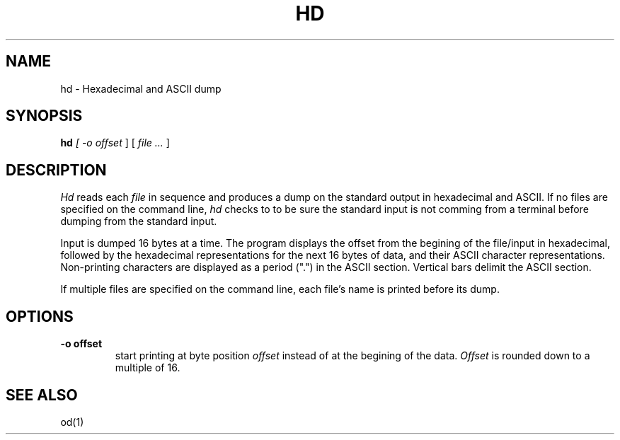 .TH HD 1 "18 February 1989"
.SH NAME
hd \- Hexadecimal and ASCII dump
.SH SYNOPSIS
.B hd
.I 
[
.I \-o offset 
]
[
.I file .\|.\|.
]
.SH DESCRIPTION
.I Hd
reads each 
.I file
in sequence and
produces a dump on the standard output
in hexadecimal and ASCII.  If no files are specified on the command
line,
.I hd
checks to to be sure the standard input is not comming from a terminal
before dumping from the standard input.
.LP
Input is 
dumped 16 bytes at a time.  The program displays the offset 
from the begining of the file/input 
in hexadecimal, followed by 
the hexadecimal representations for the
next 16
bytes of data, and their ASCII character representations.  Non-printing
characters are displayed as a period (".") in the ASCII section.  Vertical
bars delimit the ASCII section.
.LP
If multiple files are specified on the command line, each file's name is
printed before its dump.
.LP
.SH OPTIONS
.TP
.B \-o offset
start printing at byte position
.I offset
instead of at the begining of the data.  
.I Offset
is rounded down to a multiple of 16.
.SH SEE ALSO
od(1)
